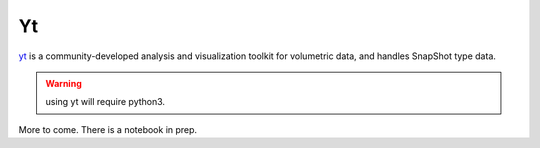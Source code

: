 Yt
--


`yt <https://yt-project.org/>`_
is a community-developed analysis and visualization toolkit for volumetric data,
and handles SnapShot type data.


.. warning::
   using yt will require python3.

More to come. There is a notebook in prep.
